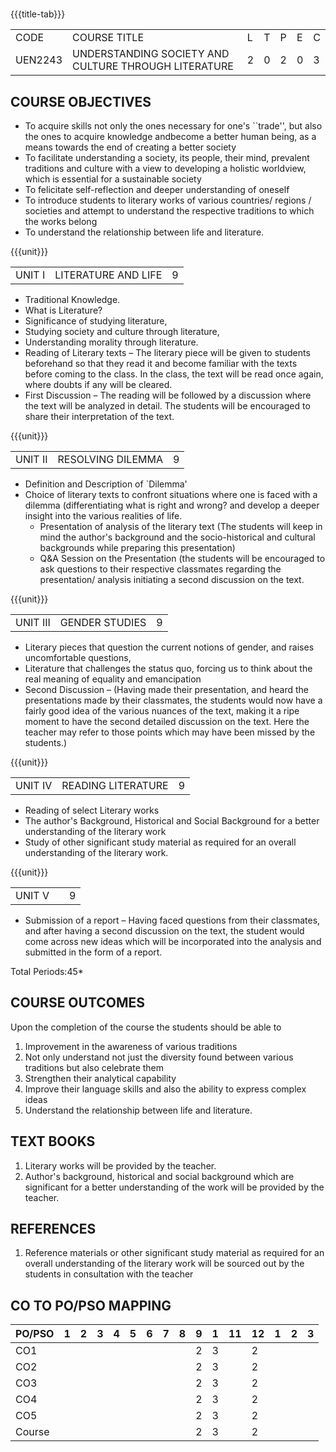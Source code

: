 *  
:properties:
:author:
:date: 
:end:

#+startup: showall
{{{title-tab}}}
| CODE    | COURSE TITLE                                         | L | T | P | E | C |
| UEN2243 | UNDERSTANDING SOCIETY AND CULTURE THROUGH LITERATURE | 2 | 0 | 2 | 0 | 3 |

** COURSE OBJECTIVES
- To acquire skills not only the ones necessary for one's ``trade'',
  but also the ones to acquire knowledge andbecome a better human
  being, as a means towards the end of creating a better society
- To facilitate understanding a society, its people, their mind,
  prevalent traditions and culture with a view to developing a
  holistic worldview, which is essential for a sustainable society
- To felicitate self-reflection and deeper understanding of oneself
- To introduce students to literary works of various countries/
  regions / societies and attempt to understand the respective
  traditions to which the works belong
- To understand the relationship between life and literature.

{{{unit}}}
| UNIT I | LITERATURE AND LIFE | 9 |
- Traditional Knowledge.
- What is Literature? 
- Significance of studying literature,
- Studying society and culture through literature, 
- Understanding morality through literature.
- Reading of Literary texts -- The literary piece will be given to
  students beforehand so that they read it and become familiar with
  the texts before coming to the class. In the class, the text will be
  read once again, where doubts if any will be cleared.
- First Discussion -- The reading will be followed by a discussion
  where the text will be analyzed in detail. The students will be
  encouraged to share their interpretation of the text.

{{{unit}}}
| UNIT II | RESOLVING DILEMMA | 9 |
- Definition and Description of `Dilemma'
- Choice of literary texts to confront situations where one is faced
  with a dilemma (differentiating what is right and wrong? and develop
  a deeper insight into the various realities of life.
  - Presentation of analysis of the literary text (The students will
    keep in mind the author's background and the socio-historical and
    cultural backgrounds while preparing this presentation)
  - Q&A Session on the Presentation (the students will be encouraged
    to ask questions to their respective classmates regarding the
    presentation/ analysis initiating a second discussion on the text.

{{{unit}}}
| UNIT III | GENDER STUDIES | 9 |
- Literary pieces that question the current notions of gender, and
  raises uncomfortable questions,
- Literature that challenges the status quo, forcing us to think about
  the real meaning of equality and emancipation
- Second Discussion -- (Having made their presentation, and heard the
  presentations made by their classmates, the students would now have
  a fairly good idea of the various nuances of the text, making it a
  ripe moment to have the second detailed discussion on the text. Here
  the teacher may refer to those points which may have been missed by
  the students.)

{{{unit}}}
| UNIT IV | READING LITERATURE | 9 |
- Reading of select Literary works 
- The author's Background, Historical and Social Background for a
  better understanding of the literary work
- Study of other significant study material as required for an overall
  understanding of the literary work.

{{{unit}}}
| UNIT V |   | 9 |
- Submission of a report -- Having faced questions from their
  classmates, and after having a second discussion on the text, the
  student would come across new ideas which will be incorporated into
  the analysis and submitted in the form of a report.

\hfill *Total Periods:45*

** COURSE OUTCOMES
Upon the completion of the course the students should be able to
1. Improvement in the awareness of various traditions
2. Not only understand not just the diversity found between various
   traditions but also celebrate them
3. Strengthen their analytical capability
4. Improve their language skills and also the ability to express
   complex ideas
5. Understand the relationship between life and literature.

** TEXT BOOKS
1. Literary works will be provided by the teacher. 
2. Author's background, historical and social background which are
   significant for a better understanding of the work will be provided
   by the teacher.

** REFERENCES
1. Reference materials or other significant study material as required
   for an overall understanding of the literary work will be sourced
   out by the students in consultation with the teacher

** CO TO PO/PSO MAPPING 
| PO/PSO | 1 | 2 | 3 | 4 | 5 | 6 | 7 | 8 | 9 | 1 | 11 | 12 | 1 | 2 | 3 |
|--------+---+---+---+---+---+---+---+---+---+---+----+----+---+---+---|
| CO1    |   |   |   |   |   |   |   |   | 2 | 3 |    |  2 |   |   |   |
| CO2    |   |   |   |   |   |   |   |   | 2 | 3 |    |  2 |   |   |   |
| CO3    |   |   |   |   |   |   |   |   | 2 | 3 |    |  2 |   |   |   |
| CO4    |   |   |   |   |   |   |   |   | 2 | 3 |    |  2 |   |   |   |
| CO5    |   |   |   |   |   |   |   |   | 2 | 3 |    |  2 |   |   |   |
|--------+---+---+---+---+---+---+---+---+---+---+----+----+---+---+---|
| Course |   |   |   |   |   |   |   |   | 2 | 3 |    |  2 |   |   |   |
